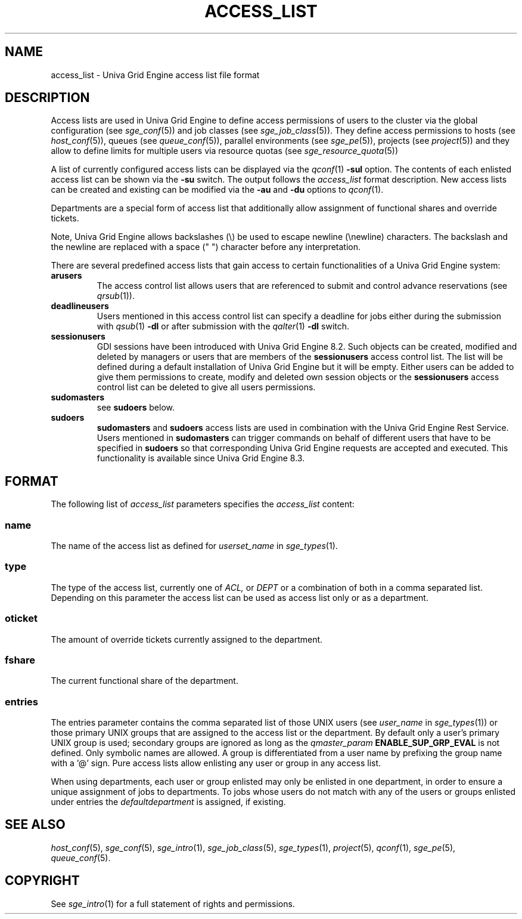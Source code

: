 '\" t
.\"___INFO__MARK_BEGIN__
.\"
.\" Copyright: 2004 by Sun Microsystems, Inc.
.\"
.\"___INFO__MARK_END__
.\"
.\" Some handy macro definitions [from Tom Christensen's man(1) manual page].
.\"
.de SB		\" small and bold
.if !"\\$1"" \\s-2\\fB\&\\$1\\s0\\fR\\$2 \\$3 \\$4 \\$5
..
.\"
.de T		\" switch to typewriter font
.ft CW		\" probably want CW if you don't have TA font
..
.\"
.de TY		\" put $1 in typewriter font
.if t .T
.if n ``\c
\\$1\c
.if t .ft P
.if n \&''\c
\\$2
..
.\"
.de M		\" man page reference
\\fI\\$1\\fR\\|(\\$2)\\$3
..
.TH ACCESS_LIST 5 "UGE 8.4.4" "Univa Grid Engine File Formats"
.\"
.SH NAME
access_list \- Univa Grid Engine access list file format
.\"
.SH DESCRIPTION
Access lists are used in Univa Grid Engine to define access permissions of users
to the cluster via the global configuration (see
.M sge_conf 5 )
and job classes (see
.M sge_job_class 5 ).
They define
access permissions to hosts (see
.M host_conf 5 ),
queues (see
.M queue_conf 5 ),
parallel environments (see
.M sge_pe 5 ),
projects (see
.M project 5)
and they allow to define limits for multiple users via resource quotas (see
.M sge_resource_quota 5)
.PP
A list of currently configured 
access lists can be displayed via the
.M qconf 1
\fB\-sul\fP option. The contents of each enlisted access list can
be shown via the \fB\-su\fP switch. The output follows the
.I access_list
format description. New access lists can be created and existing can be
modified via the \fB\-au\fP and \fB\-du\fP options to
.M qconf 1 .
.PP
Departments are a special form of access list that additionally allow
assignment of functional shares and override tickets. 
.PP
Note, Univa Grid Engine allows backslashes (\\) be used to escape newline
(\\newline) characters. The backslash and the newline are replaced with a
space (" ") character before any interpretation.
.PP
There are several predefined access lists that gain access to certain functionalities 
of a Univa Grid Engine system:
.IP \fBarusers\fP
The access control list allows users that are referenced to submit and control 
advance reservations (see
.M qrsub 1 ).
.IP \fBdeadlineusers\fP
Users mentioned in this access control list can specify a deadline for jobs either
during the submission with
.M qsub 1
\fB-dl\fP or after submission with the 
.M qalter 1
\fB-dl\fP switch.
.IP \fBsessionusers\fP
GDI sessions have been introduced with Univa Grid Engine 8.2. Such objects can be 
created, modified and deleted by managers or users that are members of the
\fBsessionusers\fP access control list. The list will be defined during a default
installation of Univa Grid Engine but it will be empty. Either users can be added to give them permissions
to create, modify and deleted own session objects or the \fBsessionusers\fP 
access control list can be deleted to give all users permissions.
.IP \fBsudomasters\fP
see \fBsudoers\fP below.
.IP \fBsudoers\fP
\fBsudomasters\fP and \fBsudoers\fP access lists are used in combination with the 
Univa Grid Engine Rest Service. Users mentioned in 
\fBsudomasters\fP can trigger commands on behalf of different users that have to be
specified in \fBsudoers\fP so that corresponding Univa Grid Engine requests are accepted
and executed. This functionality is available since Univa Grid Engine 8.3.
.\"
.\"
.SH FORMAT
The following list of \fIaccess_list\fP parameters specifies the
.I access_list
content:
.SS "\fBname\fP"
The name of the access list as defined for \fIuserset_name\fP in
.M sge_types 1 .
.SS "\fBtype\fP"
The type of the access list, currently  one  of 
.I ACL,
or 
.I DEPT 
or a  combination of both in a comma separated list. Depending on this parameter  
the access list can be used as access list only or as a department. 
.SS "\fBoticket\fP"
The amount of override tickets currently assigned to the department.
.SS "\fBfshare\fP"
The current functional share of the department.
.SS "\fBentries\fP"
The entries parameter contains the comma separated list of 
those UNIX users (see \fIuser_name\fP in
.M sge_types 1 )
or those primary UNIX groups that are assigned to the access list 
or the department. By default only a user's primary UNIX group is used; secondary groups
are ignored as long as the \fIqmaster_param\fP \fBENABLE_SUP_GRP_EVAL\fP is not defined. 
Only symbolic names are allowed.  A group
is differentiated from a user name by prefixing the group name with a '@' sign. 
Pure access lists allow enlisting any user or group in any access list.  
.PP
When using departments, each user or group enlisted may only be enlisted 
in one department, in order to ensure a unique assignment of jobs to departments. 
To jobs whose users do not match with any of the users or groups enlisted under entries the 
.I defaultdepartment 
is assigned, if existing. 
.\"
.\"
.SH "SEE ALSO"
.M host_conf 5 ,
.M sge_conf 5 ,
.M sge_intro 1 ,
.M sge_job_class 5 ,
.m sge_resource_quota 5 ,
.M sge_types 1 ,
.M project 5 ,
.M qconf 1 ,
.M sge_pe 5 ,
.M queue_conf 5 .
.\"
.SH "COPYRIGHT"
See
.M sge_intro 1
for a full statement of rights and permissions.
